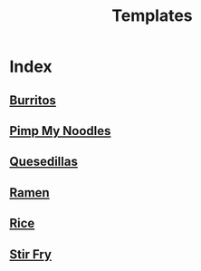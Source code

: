 #+title: Templates

* Index
** [[file:burritos.org][Burritos]]
** [[file:pimp-my-noodles.org][Pimp My Noodles]]
** [[file:quesedillas.org][Quesedillas]]
** [[file:ramen.org][Ramen]]
** [[file:rice.org][Rice]]
** [[file:stir-fry.org][Stir Fry]]

